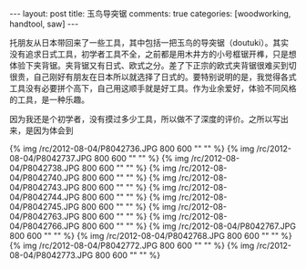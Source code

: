 #+BEGIN_HTML
---
layout: post
title: 玉鸟导突锯
comments: true
categories: [woodworking, handtool, saw]
---
#+END_HTML

托朋友从日本带回来了一些工具，其中包括一把玉鸟的导突锯（doutuki）。其实没有追求日式工具，初学者工具不全，之前都是用木井方的小号框锯开榫，只是想体验下夹背锯。夹背锯又有日式、欧式之分。差了下正宗的欧式夹背锯很难买到切很贵，自己刚好有朋友在日本所以就选择了日式的。要特别说明的是，我觉得各式工具没有必要拼个高下，自己用这顺手就是好工具。作为业余爱好，体验不同风格的工具，是一种乐趣。

因为我还是个初学者，没有摸过多少工具，所以做不了深度的评价。之所以写出来，是因为体会到

{% img /rc/2012-08-04/P8042736.JPG 800 600 "" "" %}
{% img /rc/2012-08-04/P8042737.JPG 800 600 "" "" %}
{% img /rc/2012-08-04/P8042738.JPG 800 600 "" "" %}
{% img /rc/2012-08-04/P8042740.JPG 800 600 "" "" %}
{% img /rc/2012-08-04/P8042743.JPG 800 600 "" "" %}
{% img /rc/2012-08-04/P8042744.JPG 800 600 "" "" %}
{% img /rc/2012-08-04/P8042745.JPG 800 600 "" "" %}
{% img /rc/2012-08-04/P8042763.JPG 800 600 "" "" %}
{% img /rc/2012-08-04/P8042766.JPG 800 600 "" "" %}
{% img /rc/2012-08-04/P8042767.JPG 800 600 "" "" %}
{% img /rc/2012-08-04/P8042768.JPG 800 600 "" "" %}
{% img /rc/2012-08-04/P8042772.JPG 800 600 "" "" %}
{% img /rc/2012-08-04/P8042773.JPG 800 600 "" "" %}

